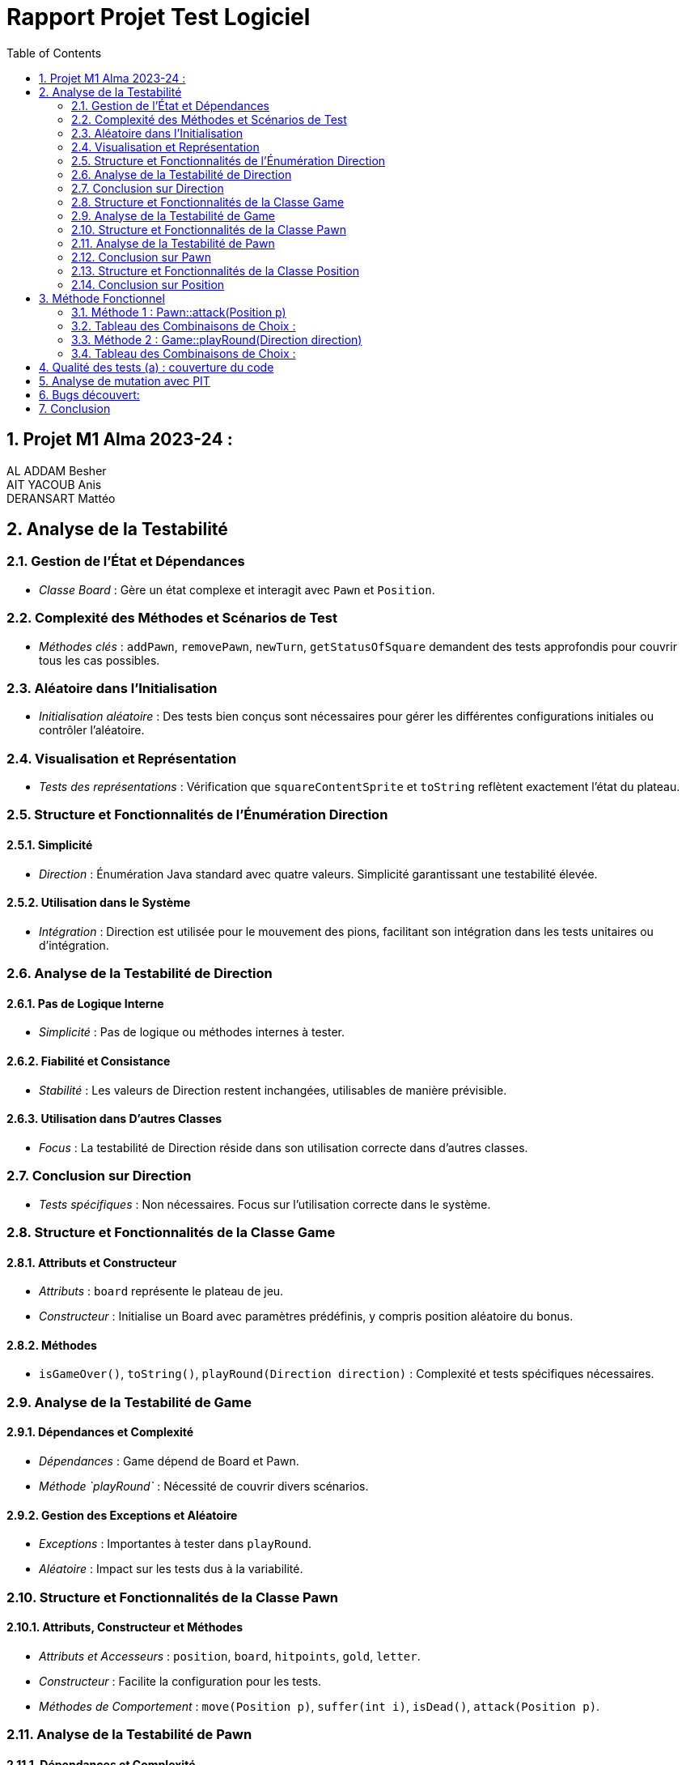 = Rapport Projet Test Logiciel
:toc:
:sectnums:

== Projet M1 Alma 2023-24 : +
AL ADDAM Besher +
AIT YACOUB Anis +
DERANSART Mattéo

== Analyse de la Testabilité

=== Gestion de l'État et Dépendances

* _Classe Board_ : Gère un état complexe et interagit avec `Pawn` et `Position`.

=== Complexité des Méthodes et Scénarios de Test

* _Méthodes clés_ : `addPawn`, `removePawn`, `newTurn`, `getStatusOfSquare` demandent des tests approfondis pour couvrir tous les cas possibles.

=== Aléatoire dans l'Initialisation

* _Initialisation aléatoire_ : Des tests bien conçus sont nécessaires pour gérer les différentes configurations initiales ou contrôler l'aléatoire.

=== Visualisation et Représentation

* _Tests des représentations_ : Vérification que `squareContentSprite` et `toString` reflètent exactement l'état du plateau.

=== Structure et Fonctionnalités de l'Énumération Direction

==== Simplicité

* _Direction_ : Énumération Java standard avec quatre valeurs. Simplicité garantissant une testabilité élevée.

==== Utilisation dans le Système

* _Intégration_ : Direction est utilisée pour le mouvement des pions, facilitant son intégration dans les tests unitaires ou d'intégration.

=== Analyse de la Testabilité de Direction

==== Pas de Logique Interne

* _Simplicité_ : Pas de logique ou méthodes internes à tester.

==== Fiabilité et Consistance

* _Stabilité_ : Les valeurs de Direction restent inchangées, utilisables de manière prévisible.

==== Utilisation dans D'autres Classes

* _Focus_ : La testabilité de Direction réside dans son utilisation correcte dans d'autres classes.

=== Conclusion sur Direction

* _Tests spécifiques_ : Non nécessaires. Focus sur l'utilisation correcte dans le système.

=== Structure et Fonctionnalités de la Classe Game

==== Attributs et Constructeur

* _Attributs_ : `board` représente le plateau de jeu.
* _Constructeur_ : Initialise un Board avec paramètres prédéfinis, y compris position aléatoire du bonus.

==== Méthodes

* `isGameOver()`, `toString()`, `playRound(Direction direction)` : Complexité et tests spécifiques nécessaires.

=== Analyse de la Testabilité de Game

==== Dépendances et Complexité

* _Dépendances_ : Game dépend de Board et Pawn.
* _Méthode `playRound`_ : Nécessité de couvrir divers scénarios.

==== Gestion des Exceptions et Aléatoire

* _Exceptions_ : Importantes à tester dans `playRound`.
* _Aléatoire_ : Impact sur les tests dus à la variabilité.

=== Structure et Fonctionnalités de la Classe Pawn

==== Attributs, Constructeur et Méthodes

* _Attributs et Accesseurs_ : `position`, `board`, `hitpoints`, `gold`, `letter`.
* _Constructeur_ : Facilite la configuration pour les tests.
* _Méthodes de Comportement_ : `move(Position p)`, `suffer(int i)`, `isDead()`, `attack(Position p)`.

=== Analyse de la Testabilité de Pawn

==== Dépendances et Complexité

* _Dépendances_ : Fortes avec Board et Position.
* _Méthodes_ : Logique conditionnelle complexe.

==== Gestion des Exceptions et Effets Latéraux

* _Exceptions_ : Importantes à tester dans `move` et `attack`.
* _Effets Latéraux_ : Vérification des changements d'état et interactions.

=== Conclusion sur Pawn

* _Challenges_ : Testabilité impactée par les dépendances et la complexité.
* _Approche_ : Tests unitaires avec mocking et tests d'intégration nécessaires.

=== Structure et Fonctionnalités de la Classe Position

==== Attributs Privés et Méthodes d'Accès

* _Attributs_ : `x` et `y` avec méthodes d'accès `getX()` et `getY()`.

==== Constructeur et Méthodes

* _Constructeur_ : Initialise avec les paramètres `x` et `y`.
* _Méthodes_ : `copy()`, `getPositionNextTo(Direction d)`, `isNextTo(Position otherPosition)`, `equals(Object other)`.

=== Conclusion sur Position

* _Testabilité_ : Excellente grâce à ses méthodes bien conçues et à ses attributs privés.
* _Robustesse_ : Modifications apportées renforcent la testabilité.


== Méthode Fonctionnel

=== Méthode 1 : Pawn::attack(Position p)
    ** Domaines :
        * Entrée :
            - this.getPosition() ∈ Position
            - this.board ∈ Board
            - p ∈ Position
        * Sortie :
            - this ∈ Pawn
            - ImpossibleActionException
        ** Caractéristiques :
            * C1: this.position.isNextTo(p)
            * C2: this.board.getSquareContent(p)
            * C3: Position p est null
            * C4: this.board.isBonusSquare(this.position)
        ** Combinaisons de choix avec le critère Multiple Base Choice Coverage :
            * Combinaisons de base définies comme C1B;C2B;C3B;C4A et C1B;C2B;C3B;C4B
            * Doublon identifié pour la combinaison C1B;C2B;C3B;C4A
            * Combinaisons finales dérivées :

=== Tableau des Combinaisons de Choix :
|===
| Combinaison | this.position.isNextTo(p) | this.board.getSquareContent(p) | p | this.board.isBonusSquare(this.position) | ennemi.getHitpoints() | Oracle
| C1B;C2B;C3B;C4A | vrai | vrai | vrai | faux | 2 | !this.board.isBonusSquare(this.position) && getGold() == 0
| C1B;C2B;C3B;C4B | vrai | vrai | vrai | vrai | 2 | this.board.isBonusSquare(this.position) && getGold() == 1
| C1A;C2B;C3B;C4A | faux | vrai | vrai | faux | 6 | ImpossibleActionException
| C1B;C2A;C3B;C4A | vrai | faux | vrai | faux | - | ImpossibleActionException
| C1B;C2B;C3A;C4B | vrai | vrai | faux | vrai | 6 | ImpossibleActionException
| C1A;C2B;C3B;C4B | faux | faux | faux | faux | - | ImpossibleActionException
| C1B;C2A;C3B;C4B | faux | vrai | faux | faux | 6 | ImpossibleActionException
|===

=== Méthode 2 : Game::playRound(Direction direction)
    ** Domaines :
        * Entrée :
            - direction ∈ Direction
            - this.board ∈ Board
            - currentPawn ∈ Pawn
        * Sortie :
            - this.board ∈ Board
            - currentPawn ∈ Pawn
            - ImpossibleActionException
        ** Caractéristiques :
            * C1: this.board.getStatusOfSquare(nextPosition)
            * C2: direction est valide
            * C3: action (move ou attack) est possible
        ** Combinaisons de choix avec le critère Multiple Base Choice Coverage :
            * Combinaisons de base définies comme C1A;C2A;C3A, C1B;C2A;C3B, et C1C;C2B;C3A
            * Combinaisons finales dérivées :

=== Tableau des Combinaisons de Choix :
|===
| Combinaison | Statut de la Case | Direction Valide | Action Possible | Oracle
| C1A;C2A;C3A | OCCUPIED | Vrai | Vrai | currentPawn.attack(nextPosition)
| C1B;C2A;C3A | EMPTY | Vrai | Vrai | currentPawn.move(nextPosition)
| C1C;C2A;C3B | OUT_OF_BOARD | Vrai | Faux | ImpossibleActionException
| C1A;C2B;C3A | OCCUPIED | Faux | Vrai | ImpossibleActionException
| C1B;C2B;C3A | EMPTY | Faux | Vrai | ImpossibleActionException
| C1C;C2B;C3B | OUT_OF_BOARD | Faux | Faux | ImpossibleActionException
|===


== Qualité des tests (a) : couverture du code
*Première évaluation*

Voici la première couverture de code réalisée avec Jacoco


81% de couverture de code au niveau global!
Nous n’avons testé que le module core à ce moment-là, mais il nous as semblé avoir fait la plus grosse partie du travail.

image::images/jacoco_firstGlance_global.png[]

Nous allons devoir revoir les tests de Board et de Game qui se révèlent être insuffisants. Nous sommes pourtant assez satisfait en ce qui concerne les autres classes

image::images/jacoco_firstGlance_core.png[]

La couverture de tests n’est pas encore suffisante, nous allons devoir améliorer celà

*Deuxième évaluation*

Voici la version finale de l’évaluation de notre couverture de code:

Nous avons écris quelques tests pour le module util entre temps, mais ne sommes pas allés jusqu’à 100% de couverture de test. Certaines méthodes comme la méhode main étaient tout simplement trop difficile à tester.

image::images/jacoco_final_global.png[]

Nous avons atteint 100% de couverture de code pour le module core! C’était notre objectif de départ et nous l’avons fait.

image::images/jacoco_final_core.png[]

*Pensez-vous que votre suite de test soit suffisante ?*

Nous sommes globalement satisfaits de la couverture de code de notre application, bien qu'elle ne soit pas à 100%. Nous estimons que le niveau actuel n'est pas suffisant, car nous n'avons pas atteint un niveau de 95% sur toutes les branches.

== Analyse de mutation avec PIT
*Premiere Evaluation*

Notre première utilisation de PIT a été un moment révélateur, mettant en lumière l'importance de tester les autres modules de notre programme. Bien que le module core ait été relativement bien testé, cette expérience a souligné que cela ne garantissait pas la fiabilité du reste du programme.

image::images/pit_firstGlance_global.png[]

Concentrant nos efforts sur le module core, il était crucial pour nous de vérifier que nos tests couvraient efficacement l'ensemble de notre code. Face à certains mutants non détectés par notre couverture de tests actuelle, nous avons pris la décision d'affiner et d'améliorer nos tests pour assurer une meilleure couverture et fiabilité.

image::images/pit_firstGlance_core.png[]

Les analyses ci-dessus nous ont prouvé que nous avions encore un peu de chemin à faire avant de considérer nos tests comme suffisants.

*Evaluation Finale*

Nous avons bien amélioré notre résistance aux mutants. de 88%, nous sommes passés à 93% de résistance aux mutants.

Tester une partie du module util nous as permis d’améliorer grandement ce score.

image::images/pit_final_global.png[]

Nous avons optimisé nos tests sur le module core pour qu'ils puissent gérer davantage de mutants. Cependant, certains mutants survivent, notamment ceux qui suppriment les appels au log dans simpleGame/util/Logger::log. Ces mutations ne sont pas détectées car nos tests ne vérifient pas l'affichage des logs.

image::images/pit_final_core.png[]

== Bugs découvert:
|===
|Classe |Défaut
|Game::playRound
|Il manque un break dans le switch
|Board::Board
|Parfois (mais pas tout le temps), une erreur était relevé sur la méthode testNumberOfPawns. La raison est que le constructeur faisait une boucle for aléatoirement sur le nombre de pions à initialiser.

Dans ces cas la il pouvais écraser un ou plusieur pion, ce qui fait qu'il y avait moins de pion que souhaité sur le plateau.

Nous avons donc changé la boucle for en boucle while
|Board::Board
|La case bonus était initialisé avec des valeurs de 1 à n et pas de 0 à n-1
|Board::Board
|Le contructeur incrémente le charactère du pion: A deviens B.
|
|Board::GetStatusOfSquare
| Dans la condition suivante, les cases testées à n+1 sont toujours considérées comme étant dans le tableau. +
"if (y <= this.getYSize() && x <= this.getXSize() && y >= 0 && x >= 0)"

On change la condition pour que la logueur parcourue soit strictement inférieure à la taille du tableau
|Position::isNextTo
|Dans la condition initale, on testais si une position était adjascent en x et adjascent en y. La zone pour laquelle la méthode renvoie true est donc assimilable à une croix qui parcours toute la board.

Pour que la condition se rapproche de ce qui est demandé dans la spec, on a utilisé un XOR plutôt qu'un AND
|Pawn::Pawn
|Les hitpoints initiaux étaient configurés à 2 au lieu de 6 comme marqué dans la spec
|Pawn::isDead
|Un pion doit mourir si il à des points de vie strictement inférieur à 0. Non pas égal à 0 car les hitspoints peuvent être négatifs
|GameColor
|La valeur de l'enum PURPLE dois être MAGENTA
|===

== Conclusion
Après avoir terminé ce projet de test logiciel, nous avons compris l'importance de tests bien conçus. L'utilisation de JaCoCo et Pitest, ainsi que des mocks, a été essentielle pour identifier des problèmes de conception. Maintenant, nous voyons clairement pourquoi il est crucial d'intégrer les tests dès le début du développement pour assurer la qualité et la fiabilité du logiciel.
